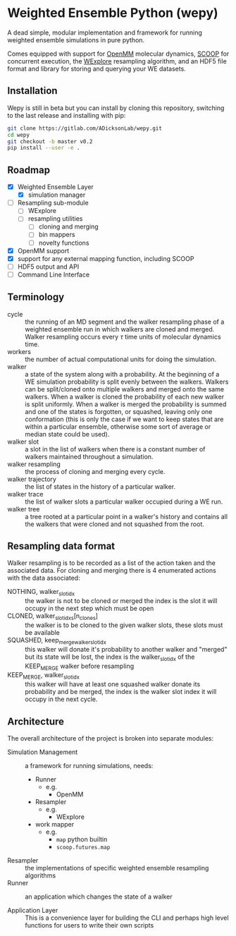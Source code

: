 * Weighted Ensemble Python (wepy)

A dead simple, modular implementation and framework for running
weighted ensemble simulations in pure python.


Comes equipped with support for [[https://github.com/pandegroup/openmm][OpenMM]] molecular dynamics, [[https://github.com/soravux/scoop][SCOOP]] for
concurrent execution, the [[http://pubs.acs.org/doi/abs/10.1021/jp411479c][WExplore]] resampling algorithm, and an HDF5
file format and library for storing and querying your WE datasets.

** Installation

Wepy is still in beta but you can install by cloning this repository,
switching to the last release and installing with pip:

#+BEGIN_SRC bash
  git clone https://gitlab.com/ADicksonLab/wepy.git
  cd wepy
  git checkout -b master v0.2
  pip install --user -e .
#+END_SRC

** Roadmap

- [X] Weighted Ensemble Layer
  - [X] simulation manager
- [ ] Resampling sub-module
  - [ ] WExplore
  - [ ] resampling utilities
    - [ ] cloning and merging
    - [ ] bin mappers
    - [ ] novelty functions
- [X] OpenMM support
- [X] support for any external mapping function, including SCOOP
- [ ] HDF5 output and API
- [ ] Command Line Interface

** Terminology

- cycle :: the running of an MD segment and the walker resampling
           phase of a weighted ensemble run in which walkers are
           cloned and merged. Walker resampling occurs every
           \(\tau\) time units of molecular dynamics time.
- workers :: the number of actual computational units for doing the
             simulation.
- walker :: a state of the system along with a probability. At the
            beginning of a WE simulation probability is split evenly
            between the walkers. Walkers can be split/cloned onto
            multiple walkers and merged onto the same walkers. When
            a walker is cloned the probability of each new walker is
            split uniformly. When a walker is merged the probability
            is summed and one of the states is forgotten, or squashed,
            leaving only one conformation (this is only the case if we
            want to keep states that are within a particular ensemble,
            otherwise some sort of average or median state could be
            used).
- walker slot :: a slot in the list of walkers when there is a
                 constant number of walkers maintained throughout a
                 simulation.
- walker resampling :: the process of cloning and merging every cycle.
- walker trajectory :: the list of states in the history of a
     particular walker.
- walker trace :: the list of walker slots a particular walker occupied
                  during a WE run.
- walker tree :: a tree rooted at a particular point in a walker's
                 history and contains all the walkers that were cloned
                 and not squashed from the root.

** Resampling data format

Walker resampling is to be recorded as a list of the action taken and
the associated data. For cloning and merging there is 4 enumerated
actions with the data associated:
- NOTHING, walker_slot_idx :: the walker is not to be cloned or merged
     the index is the slot it will occupy in the next step which must be open
- CLONED, walker_slot_idxs[n_clones] :: the walker is to be cloned to
     the given walker slots, these slots must be available
- SQUASHED, keep_merge_walker_slot_idx :: this walker will donate it's
     probability to another walker and "merged" but its state will be
     lost, the index is the walker_slot_idx of the KEEP_MERGE walker
     before resampling
- KEEP_MERGE, walker_slot_idx :: this walker will have at least one
     squashed walker donate its probability and be merged, the index
     is the walker slot index it will occupy in the next cycle.

** Architecture

The overall architecture of the project is broken into separate modules:
- Simulation Management :: a framework for running simulations, needs:
  - Runner
    - e.g.
      - OpenMM
  - Resampler
    - e.g.
      - WExplore
  - work mapper
    - e.g.
      - ~map~ python builtin
      - ~scoop.futures.map~

- Resampler :: the implementations of specific weighted ensemble
               resampling algorithms
- Runner :: an application which changes the state of a walker

- Application Layer :: This is a convenience layer for building the
     CLI and perhaps high level functions for users to write their own
     scripts
